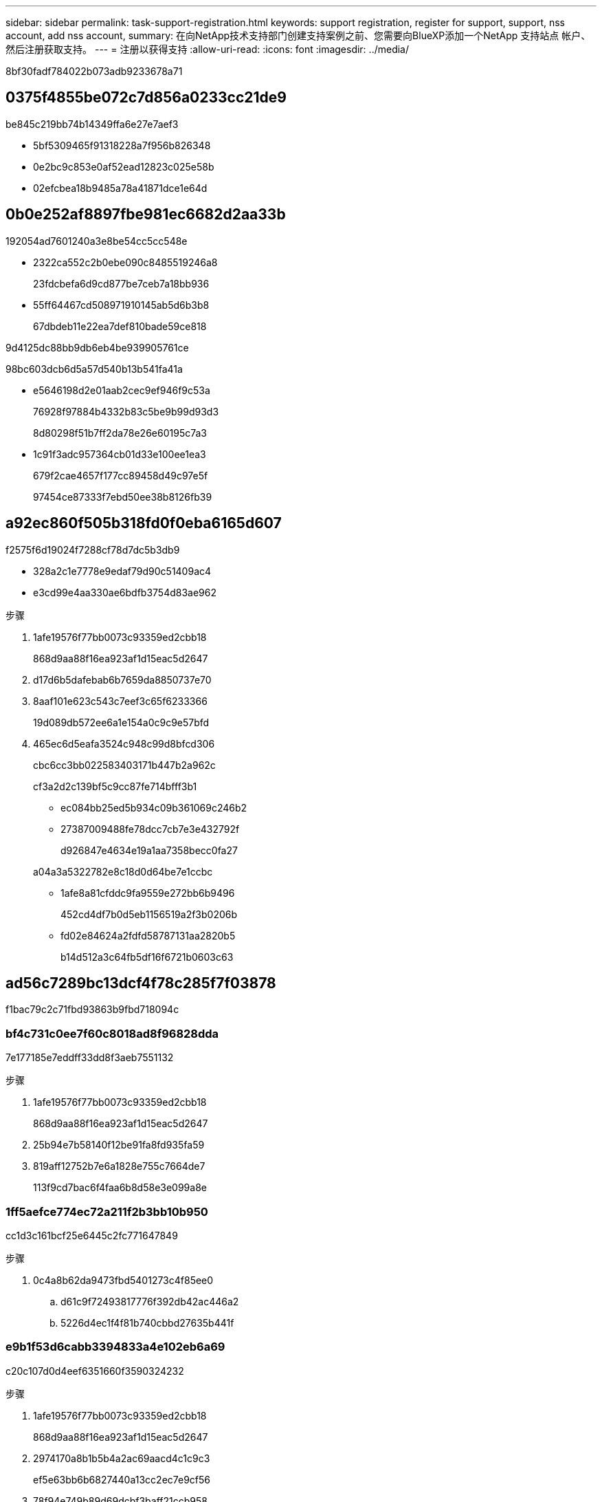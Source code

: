 ---
sidebar: sidebar 
permalink: task-support-registration.html 
keywords: support registration, register for support, support, nss account, add nss account, 
summary: 在向NetApp技术支持部门创建支持案例之前、您需要向BlueXP添加一个NetApp 支持站点 帐户、然后注册获取支持。 
---
= 注册以获得支持
:allow-uri-read: 
:icons: font
:imagesdir: ../media/


8bf30fadf784022b073adb9233678a71



== 0375f4855be072c7d856a0233cc21de9

be845c219bb74b14349ffa6e27e7aef3

* 5bf5309465f91318228a7f956b826348
* 0e2bc9c853e0af52ead12823c025e58b
* 02efcbea18b9485a78a41871dce1e64d




== 0b0e252af8897fbe981ec6682d2aa33b

192054ad7601240a3e8be54cc5cc548e

* 2322ca552c2b0ebe090c8485519246a8
+
23fdcbefa6d9cd877be7ceb7a18bb936

* 55ff64467cd508971910145ab5d6b3b8
+
67dbdeb11e22ea7def810bade59ce818



9d4125dc88bb9db6eb4be939905761ce

98bc603dcb6d5a57d540b13b541fa41a

* e5646198d2e01aab2cec9ef946f9c53a
+
76928f97884b4332b83c5be9b99d93d3

+
8d80298f51b7ff2da78e26e60195c7a3

* 1c91f3adc957364cb01d33e100ee1ea3
+
679f2cae4657f177cc89458d49c97e5f

+
97454ce87333f7ebd50ee38b8126fb39





== a92ec860f505b318fd0f0eba6165d607

f2575f6d19024f7288cf78d7dc5b3db9

* 328a2c1e7778e9edaf79d90c51409ac4
* e3cd99e4aa330ae6bdfb3754d83ae962


.步骤
. 1afe19576f77bb0073c93359ed2cbb18
+
868d9aa88f16ea923af1d15eac5d2647

. d17d6b5dafebab6b7659da8850737e70
. 8aaf101e623c543c7eef3c65f6233366
+
19d089db572ee6a1e154a0c9c9e57bfd

. 465ec6d5eafa3524c948c99d8bfcd306
+
cbc6cc3bb022583403171b447b2a962c

+
cf3a2d2c139bf5c9cc87fe714bfff3b1

+
** ec084bb25ed5b934c09b361069c246b2
** 27387009488fe78dcc7cb7e3e432792f
+
d926847e4634e19a1aa7358becc0fa27

+
a04a3a5322782e8c18d0d64be7e1ccbc

** 1afe8a81cfddc9fa9559e272bb6b9496
+
452cd4df7b0d5eb1156519a2f3b0206b

** fd02e84624a2fdfd58787131aa2820b5
+
b14d512a3c64fb5df16f6721b0603c63







== ad56c7289bc13dcf4f78c285f7f03878

f1bac79c2c71fbd93863b9fbd718094c



=== bf4c731c0ee7f60c8018ad8f96828dda

7e177185e7eddff33dd8f3aeb7551132

.步骤
. 1afe19576f77bb0073c93359ed2cbb18
+
868d9aa88f16ea923af1d15eac5d2647

. 25b94e7b58140f12be91fa8fd935fa59
. 819aff12752b7e6a1828e755c7664de7
+
113f9cd7bac6f4faa6b8d58e3e099a8e





=== 1ff5aefce774ec72a211f2b3bb10b950

cc1d3c161bcf25e6445c2fc771647849

.步骤
. 0c4a8b62da9473fbd5401273c4f85ee0
+
.. d61c9f72493817776f392db42ac446a2
.. 5226d4ec1f4f81b740cbbd27635b441f






=== e9b1f53d6cabb3394833a4e102eb6a69

c20c107d0d4eef6351660f3590324232

.步骤
. 1afe19576f77bb0073c93359ed2cbb18
+
868d9aa88f16ea923af1d15eac5d2647

. 2974170a8b1b5b4a2ac69aacd4c1c9c3
+
ef5e63bb6b6827440a13cc2ec7e9cf56

. 78f94e749b89d69dcbf3baff21ccb958
. d4f633ef130727b2776fa7f45024ca7d
. 1128fc8d5ec64880f4d49337ed798d31
. 50a1dc01b7312307c34a888071586955
+
3a24c87c9971d2011b4df223718f84b4

. 03413baeca1ff7222737d8ce299bd4e8
+
201080500e946070a2e4873042507c77

. 0c4a8b62da9473fbd5401273c4f85ee0
+
.. d61c9f72493817776f392db42ac446a2
.. cc8b0535948da368f832027c19b7f853




.完成后
684375e279a289295b72a006d93e2c4c

1c0e45ef07d0dbc13ca2394d5e285fd7
